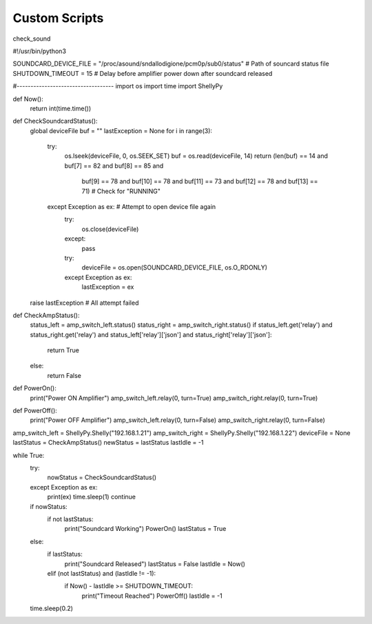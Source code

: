***************
Custom Scripts
***************

check_sound

#!/usr/bin/python3

SOUNDCARD_DEVICE_FILE = "/proc/asound/sndallodigione/pcm0p/sub0/status" # Path of souncard status file
SHUTDOWN_TIMEOUT = 15 # Delay before amplifier power down after soundcard released

#-----------------------------------
import os
import time
import ShellyPy

def Now():
    return int(time.time())

def CheckSoundcardStatus():
    global deviceFile
    buf = ""
    lastException = None
    for i in range(3):
        try:
            os.lseek(deviceFile, 0, os.SEEK_SET)
            buf = os.read(deviceFile, 14)
            return (len(buf) == 14 and buf[7] == 82 and buf[8] == 85 and \
                buf[9] == 78 and buf[10] == 78 and buf[11] == 73 and \
                buf[12] == 78 and buf[13] == 71) # Check for "RUNNING"
        except Exception as ex: # Attempt to open device file again
            try:
                os.close(deviceFile)
            except:
                pass
            try:
                deviceFile = os.open(SOUNDCARD_DEVICE_FILE, os.O_RDONLY)
            except Exception as ex:
                lastException = ex
    raise lastException # All attempt failed

def CheckAmpStatus():
    status_left = amp_switch_left.status()
    status_right = amp_switch_right.status()
    if status_left.get('relay') and status_right.get('relay') and status_left['relay']['json'] and status_right['relay']['json']:
        return True
    else:
        return False

def PowerOn():
    print("Power ON Amplifier")
    amp_switch_left.relay(0, turn=True)
    amp_switch_right.relay(0, turn=True)

def PowerOff():
    print("Power OFF Amplifier")
    amp_switch_left.relay(0, turn=False)
    amp_switch_right.relay(0, turn=False)

amp_switch_left = ShellyPy.Shelly("192.168.1.21")
amp_switch_right = ShellyPy.Shelly("192.168.1.22")
deviceFile = None
lastStatus = CheckAmpStatus()
newStatus = lastStatus
lastIdle = -1

while True:
    try:
        nowStatus = CheckSoundcardStatus()
    except Exception as ex:
        print(ex)
        time.sleep(1)
        continue

    if nowStatus:
        if not lastStatus:
            print("Soundcard Working")
            PowerOn()
            lastStatus = True
    else:
        if lastStatus:
            print("Soundcard Released")
            lastStatus = False
            lastIdle = Now()
        elif (not lastStatus) and (lastIdle != -1):
            if Now() - lastIdle >= SHUTDOWN_TIMEOUT:
                print("Timeout Reached")
                PowerOff()
                lastIdle = -1
    time.sleep(0.2)